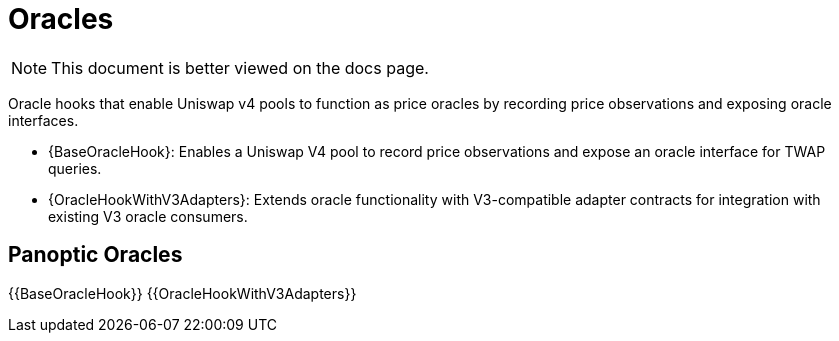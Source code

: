 = Oracles

[.readme-notice]
NOTE: This document is better viewed on the docs page.

Oracle hooks that enable Uniswap v4 pools to function as price oracles by recording price observations and exposing oracle interfaces.

 * {BaseOracleHook}: Enables a Uniswap V4 pool to record price observations and expose an oracle interface for TWAP queries.
 * {OracleHookWithV3Adapters}: Extends oracle functionality with V3-compatible adapter contracts for integration with existing V3 oracle consumers.

== Panoptic Oracles

{{BaseOracleHook}}
{{OracleHookWithV3Adapters}}


